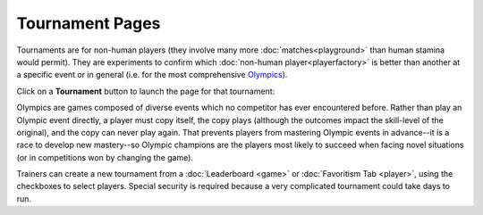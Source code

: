 ================
Tournament Pages
================

Tournaments are for non-human players (they involve many more :doc:`matches<playground>`  
than human stamina would permit). They are experiments to confirm 
which :doc:`non-human player<playerfactory>` is better than another at a specific event or 
in general (i.e. for the most comprehensive Olympics_).  

Click on a **Tournament** button |tournamentbutton| to launch the page 
for that tournament: 

.. image:: releases/images/Beryllium.png

.. _Olympics:
Olympics are games composed of diverse events which no competitor
has ever encountered before. Rather than play an Olympic event 
directly, a player must copy itself, the copy plays (although the
outcomes impact the skill-level of the original), and the copy can never 
play again. That prevents players from mastering Olympic events in
advance--it is a race to develop new mastery--so Olympic champions 
are the players most likely to succeed when facing novel situations
(or in competitions won by changing the game). 

Trainers can create a new tournament from a :doc:`Leaderboard <game>` or 
:doc:`Favoritism Tab <player>`, using the checkboxes to select players. Special
security is required because a very complicated tournament could take 
days to run.  

.. |tournamentbutton| image:: releases/images/tournamentbutton.png

